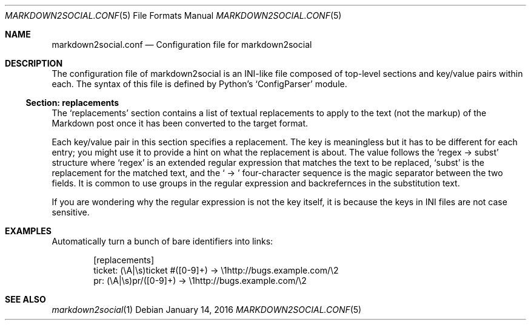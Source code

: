 .\" Copyright 2015 Google Inc.
.\"
.\" Licensed under the Apache License, Version 2.0 (the "License"); you may not
.\" use this file except in compliance with the License.  You may obtain a copy
.\" of the License at:
.\"
.\"     http://www.apache.org/licenses/LICENSE-2.0
.\"
.\" Unless required by applicable law or agreed to in writing, software
.\" distributed under the License is distributed on an "AS IS" BASIS, WITHOUT
.\" WARRANTIES OR CONDITIONS OF ANY KIND, either express or implied.  See the
.\" License for the specific language governing permissions and limitations
.\" under the License.
.Dd January 14, 2016
.Dt MARKDOWN2SOCIAL.CONF 5
.Os
.Sh NAME
.Nm markdown2social.conf
.Nd Configuration file for markdown2social
.Sh DESCRIPTION
The configuration file of markdown2social is an INI-like file composed of
top-level sections and key/value pairs within each.
The syntax of this file is defined by
Python's
.Sq ConfigParser
module.
.Ss Section: replacements
The
.Sq replacements
section contains a list of textual replacements to apply to the text (not the
markup) of the Markdown post once it has been converted to the target format.
.Pp
Each key/value pair in this section specifies a replacement.
The key is meaningless but it has to be different for each entry; you might use
it to provide a hint on what the replacement is about.
The value follows the
.Sq regex -> subst
structure where
.Sq regex
is an extended regular expression that matches the text to be replaced,
.Sq subst
is the replacement for the matched text, and the
.Sq \ ->\ 
four-character sequence is the magic separator between the two fields.
It is common to use groups in the regular expression and backrefernces in the
substitution text.
.Pp
If you are wondering why the regular expression is not the key itself, it is
because the keys in INI files are not case sensitive.
.Sh EXAMPLES
Automatically turn a bunch of bare identifiers into links:
.Bd -literal -offset indent
[replacements]
ticket: (\\A|\\s)ticket #([0-9]+) -> \\1http://bugs.example.com/\\2
pr: (\\A|\\s)pr/([0-9]+) -> \\1http://bugs.example.com/\\2
.Ed
.Sh SEE ALSO
.Xr markdown2social 1
